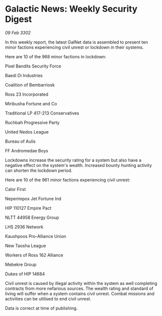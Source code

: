 * Galactic News: Weekly Security Digest

/09 Feb 3302/

In this weekly report, the latest GalNet data is assembled to present ten minor factions experiencing civil unrest or lockdown in their systems. 

Here are 10 of the 968 minor factions in lockdown: 

Pixel Bandits Security Force 

Baedi Di Industries 

Coalition of Bembarriosk 

Ross 23 Incorporated 

Miribusha Fortune and Co 

Traditional LP 417-213 Conservatives 

Ruchbah Progressive Party 

United Nedos League 

Bureau of Aulis 

FF Andromedae Boys 

Lockdowns increase the security rating for a system but also have a negative effect on the system's wealth. Increased bounty hunting activity can shorten the lockdown period. 

Here are 10 of the 961 minor factions experiencing civil unrest: 

Calor First 

Neperimpox Jet Fortune Ind 

HIP 110127 Empire Pact 

NLTT 44958 Energy Group 

LHS 2936 Network 

Kaushpoos Pro-Alliance Union 

New Taosha League 

Workers of Ross 162 Alliance 

Mebekre Group 

Dukes of HIP 14684 

Civil unrest is caused by illegal activity within the system as well completing contracts from more nefarious sources. The wealth rating and standard of living will suffer when a system contains civil unrest. Combat missions and activities can be utilised to end civil unrest. 

Data is correct at time of publishing.
